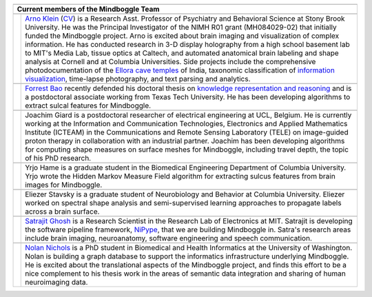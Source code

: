 .. image:: http://media.mindboggle.info/images/people/group/forrest_joachim_arno_yrjo_TastyDeli.jpg
.. image:: http://media.mindboggle.info/images/people/group/conference1.jpg
.. image:: http://media.mindboggle.info/images/people/group/conference2.jpg

+------------+--------------+
|            |              |
+------------+--------------+
| **Current members of      |
| the Mindboggle Team**     |
+------------+--------------+
|            |              |
+------------+--------------+
| |pic1|     | |blurb1|     |
+------------+--------------+
|            |              |
+------------+--------------+
| |pic2|     | |blurb2|     |
+------------+--------------+
|            |              |
+------------+--------------+
| |pic3|     | |blurb3|     |
+------------+--------------+
|            |              |
+------------+--------------+
| |pic4|     | |blurb4|     |
+------------+--------------+
|            |              |
+------------+--------------+
| |pic5|     | |blurb5|     |
+------------+--------------+
|            |              |
+------------+--------------+
| |pic6|     | |blurb6|     |
+------------+--------------+
|            |              |
+------------+--------------+
| |pic7|     | |blurb7|     |
+------------+--------------+


.. |pic1| image:: http://media.mindboggle.info/images/people/ArnoKlein_gallery.jpg
                    :width: 200px
.. |blurb1| replace::
    `Arno Klein`_ (CV_) is a Research Asst. Professor of Psychiatry and Behavioral Science
    at Stony Brook University.
    He was the Principal Investigator of the NIMH R01 grant (MH084029-02) 
    that initially funded the Mindboggle project.
    Arno is excited about brain imaging and visualization of complex information.
    He has conducted research in 3-D display holography from a high school basement lab to MIT's Media Lab,
    tissue optics at Caltech, and automated anatomical brain labeling and shape analysis at Cornell
    and at Columbia Universities.  
    Side projects include the comprehensive photodocumentation of the
    `Ellora cave temples`_ of India, taxonomic classification of `information visualization`_,
    time-lapse photography, and text parsing and analytics.
.. _`Arno Klein`: http://www.binarybottle.com
.. _cv: http://www.binarybottle.com/docs/ArnoKleinCV.pdf
.. _`Ellora cave temples`: http://www.elloracaves.org
.. _`information visualization`: http://www.infovis.info


.. |pic2| image:: http://media.mindboggle.info/images/people/ForrestBao.jpg
                    :width: 200px
.. |blurb2| replace::
    `Forrest Bao`_ recently defended his doctoral thesis on
    `knowledge representation and reasoning`_
    and is a postdoctoral associate working from Texas Tech University.
    He has been developing algorithms to extract sulcal features for Mindboggle.
.. _`Forrest Bao`: http://narnia.cs.ttu.edu/drupal/
.. _`knowledge representation and reasoning`: http://narnia.cs.ttu.edu/drupal/node/4


.. |pic3| image:: http://media.mindboggle.info/images/people/JoachimGiard.jpg
                    :width: 200px
.. |blurb3| replace::
    Joachim Giard is a postdoctoral researcher of electrical engineering at
    UCL, Belgium.  He is currently working at the Information and Communication Technologies, 
    Electronics and Applied Mathematics Institute (ICTEAM) in the Communications and 
    Remote Sensing Laboratory (TELE) on image-guided proton therapy in collaboration 
    with an industrial partner.
    Joachim has been developing algorithms for computing shape measures
    on surface meshes for Mindboggle, including travel depth, the topic of his PhD research.
.. _`Joachim Giard`: https://sites.google.com/site/joachimgiard/home


.. |pic4| image:: http://media.mindboggle.info/images/people/YrjoHame.jpg
                    :width: 200px
.. |blurb4| replace::
    Yrjo Hame is a graduate student in the Biomedical Engineering Department
    of Columbia University.  Yrjo wrote the Hidden Markov Measure Field algorithm
    for extracting sulcus features from brain images for Mindboggle.


.. |pic5| image:: http://media.mindboggle.info/images/people/EliezerStavsky.jpg
                    :width: 200px
.. |blurb5| replace::
    Eliezer Stavsky is a graduate student of Neurobiology and Behavior at Columbia University.
    Eliezer worked on spectral shape analysis and semi-supervised learning approaches to 
    propagate labels across a brain surface.


.. |pic6| image:: http://media.mindboggle.info/images/people/SatrajitGhosh.jpg
                    :width: 200px
.. |blurb6| replace::
    `Satrajit Ghosh`_ is a Research Scientist in the Research Lab of Electronics at MIT.
    Satrajit is developing the software pipeline framework, NiPype_, 
    that we are building Mindboggle in.  
    Satra's research areas include brain imaging, neuroanatomy, software engineering 
    and speech communication.  
.. _`Satrajit Ghosh`: http://www.mit.edu/~satra/
.. _nipype: http://nipy.sourceforge.net/nipype/


.. |pic7| image:: http://media.mindboggle.info/images/people/NolanNichols.jpg
                    :width: 200px
.. |blurb7| replace::
    `Nolan Nichols`_ is a PhD student in Biomedical and Health Informatics at the
    University of Washington.  Nolan is building a graph database to support the 
    informatics infrastructure underlying Mindboggle. He is excited about the 
    translational aspects of the Mindboggle project, and finds this effort to be a nice 
    complement to his thesis work in the areas of semantic data integration and sharing 
    of human neuroimaging data.
.. _`Nolan Nichols`: https://www.ibic.washington.edu/wiki/display/~bnniii/Nolan+Nichols

